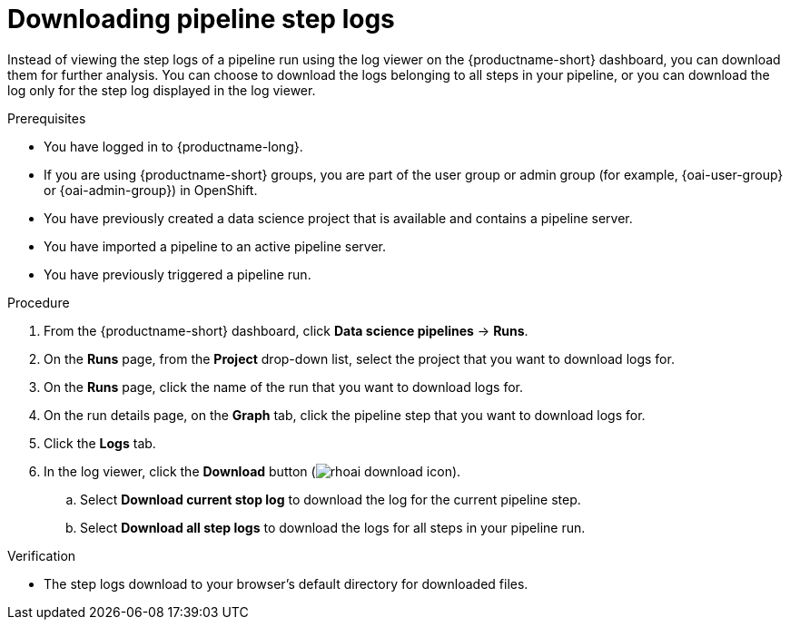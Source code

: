 :_module-type: PROCEDURE

[id="downloading-pipeline-step-logs_{context}"]
= Downloading pipeline step logs

[role='_abstract']
Instead of viewing the step logs of a pipeline run using the log viewer on the {productname-short} dashboard, you can download them for further analysis. You can choose to download the logs belonging to all steps in your pipeline, or you can download the log only for the step log displayed in the log viewer.

.Prerequisites
* You have logged in to {productname-long}.
ifndef::upstream[]
* If you are using {productname-short} groups, you are part of the user group or admin group (for example, {oai-user-group} or {oai-admin-group}) in OpenShift.
endif::[]
ifdef::upstream[]
* If you are using {productname-short} groups, you are part of the user group or admin group (for example, {odh-user-group} or {odh-admin-group}) in OpenShift.
endif::[]
* You have previously created a data science project that is available and contains a pipeline server.
* You have imported a pipeline to an active pipeline server.
* You have previously triggered a pipeline run.

.Procedure
. From the {productname-short} dashboard, click *Data science pipelines* -> *Runs*.
. On the *Runs* page, from the *Project* drop-down list, select the project that you want to download logs for.
. On the *Runs* page, click the name of the run that you want to download logs for.
. On the run details page, on the *Graph* tab, click the pipeline step that you want to download logs for.
. Click the *Logs* tab.
. In the log viewer, click the *Download* button (image:images/rhoai-download-icon.png[]).
.. Select *Download current stop log* to download the log for the current pipeline step. 
.. Select *Download all step logs* to download the logs for all steps in your pipeline run.

.Verification
* The step logs download to your browser's default directory for downloaded files.

//[role='_additional-resources']
//.Additional resources
